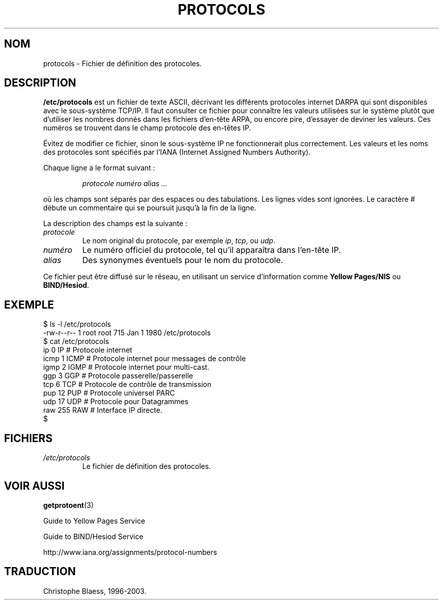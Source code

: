 .\" Copyright (c) 1995 Martin Schulze <joey@infodrom.north.de>
.\"
.\" This is free documentation; you can redistribute it and/or
.\" modify it under the terms of the GNU General Public License as
.\" published by the Free Software Foundation; either version 2 of
.\" the License, or (at your option) any later version.
.\"
.\" The GNU General Public License's references to "object code"
.\" and "executables" are to be interpreted as the output of any
.\" document formatting or typesetting system, including
.\" intermediate and printed output.
.\"
.\" This manual is distributed in the hope that it will be useful,
.\" but WITHOUT ANY WARRANTY; without even the implied warranty of
.\" MERCHANTABILITY or FITNESS FOR A PARTICULAR PURPOSE.  See the
.\" GNU General Public License for more details.
.\"
.\" You should have received a copy of the GNU General Public
.\" License along with this manual; if not, write to the Free
.\" Software Foundation, Inc., 675 Mass Ave, Cambridge, MA 02139,
.\" USA.
.\"
.\" 1995-10-18  Martin Schulze  <joey@infodrom.north.de>
.\"     * first released
.\" 2002-09-22  Seth W. Klein  <sk@sethwklein.net>
.\"     * protocol numbers are now assigned by the IANA
.\"
.\" Traduction 18/10/1996 par Christophe Blaess (ccb@club-internet.fr)
.\" Màj 06/06/2001 LDP-1.36
.\" Màj 25/07/2003 LDP-1.56
.\" Màj 14/12/2005 LDP-1.65
.\"
.TH PROTOCOLS 5 "25 juillet 2003" LDP "Manuel de l'administrateur Linux"
.SH NOM
protocols \- Fichier de définition des protocoles.
.SH DESCRIPTION
.B /etc/protocols
est un fichier de texte ASCII, décrivant les différents protocoles internet
DARPA qui sont disponibles avec le sous-système TCP/IP. Il faut consulter
ce fichier pour connaître les valeurs utilisées sur le système plutôt que
d'utiliser les nombres donnés dans les fichiers d'en-tête ARPA, ou encore pire,
d'essayer de deviner les valeurs.
Ces numéros se trouvent dans le champ protocole des en-têtes IP.

Évitez de modifier ce fichier, sinon le sous-système IP ne fonctionnerait
plus correctement. Les valeurs et les noms des protocoles sont spécifiés
par l'IANA (Internet Assigned Numbers Authority).

.\" .. par le DDN Network Information Center.

Chaque ligne a le format suivant\ :

.RS
.I protocole numéro alias ...
.RE

où les champs sont séparés par des espaces ou des tabulations.
Les lignes vides sont ignorées.
Le caractère # débute un commentaire qui se poursuit jusqu'à la fin de la ligne.

La description des champs est la suivante\ :

.TP
.I protocole
Le nom original du protocole, par exemple
.IR ip ", " tcp ", ou " udp .
.TP
.I numéro
Le numéro officiel du protocole, tel qu'il apparaîtra dans l'en-tête IP.
.TP
.I alias
Des synonymes éventuels pour le nom du protocole.
.LP

Ce fichier peut être diffusé sur le réseau, en utilisant un service
d'information comme
.B Yellow Pages/NIS
ou
.BR BIND/Hesiod .

.SH EXEMPLE
.nf
$ ls -l /etc/protocols
-rw-r--r--   1 root     root      715 Jan  1  1980 /etc/protocols
$ cat /etc/protocols
ip      0       IP      # Protocole internet
icmp    1       ICMP    # Protocole internet pour messages de contrôle
igmp    2       IGMP    # Protocole internet pour multi-cast.
ggp     3       GGP     # Protocole passerelle/passerelle
tcp     6       TCP     # Protocole de contrôle de transmission
pup     12      PUP     # Protocole universel PARC
udp     17      UDP     # Protocole pour Datagrammes
raw     255     RAW     # Interface IP directe.
$
.fi
.SH FICHIERS
.TP
.I /etc/protocols
Le fichier de définition des protocoles.
.SH "VOIR AUSSI"
.BR getprotoent (3)

Guide to Yellow Pages Service

Guide to BIND/Hesiod Service

http://www.iana.org/assignments/protocol-numbers


.SH TRADUCTION
Christophe Blaess, 1996-2003.

